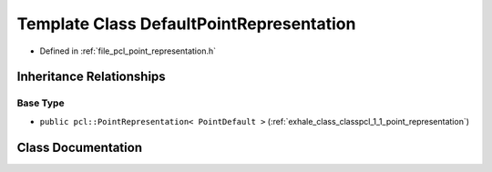 .. _exhale_class_classpcl_1_1_default_point_representation:

Template Class DefaultPointRepresentation
=========================================

- Defined in :ref:`file_pcl_point_representation.h`


Inheritance Relationships
-------------------------

Base Type
*********

- ``public pcl::PointRepresentation< PointDefault >`` (:ref:`exhale_class_classpcl_1_1_point_representation`)


Class Documentation
-------------------


.. doxygenclass:: pcl::DefaultPointRepresentation
   :members:
   :protected-members:
   :undoc-members: